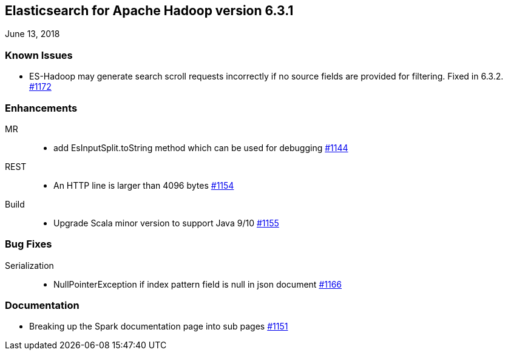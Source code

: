 [[eshadoop-6.3.1]]
== Elasticsearch for Apache Hadoop version 6.3.1
June 13, 2018

[[known-5.3.1]]
=== Known Issues
* ES-Hadoop may generate search scroll requests incorrectly if no source fields are provided for filtering. Fixed in 6.3.2.
https://github.com/elastic/elasticsearch-hadoop/issues/1172[#1172]

[[enhancements-6.3.1]]
=== Enhancements
MR::
* add EsInputSplit.toString method which can be used for debugging
https://github.com/elastic/elasticsearch-hadoop/pull/1144[#1144]
REST::
* An HTTP line is larger than 4096 bytes
https://github.com/elastic/elasticsearch-hadoop/pull/1154[#1154]
Build::
* Upgrade Scala minor version to support Java 9/10
https://github.com/elastic/elasticsearch-hadoop/pull/1155[#1155]

[[bugs-6.3.1]]
=== Bug Fixes
Serialization::
* NullPointerException if index pattern field is null in json document
https://github.com/elastic/elasticsearch-hadoop/issues/1166[#1166]

[[docs-6.3.1]]
=== Documentation
* Breaking up the Spark documentation page into sub pages
https://github.com/elastic/elasticsearch-hadoop/pull/1151[#1151]
